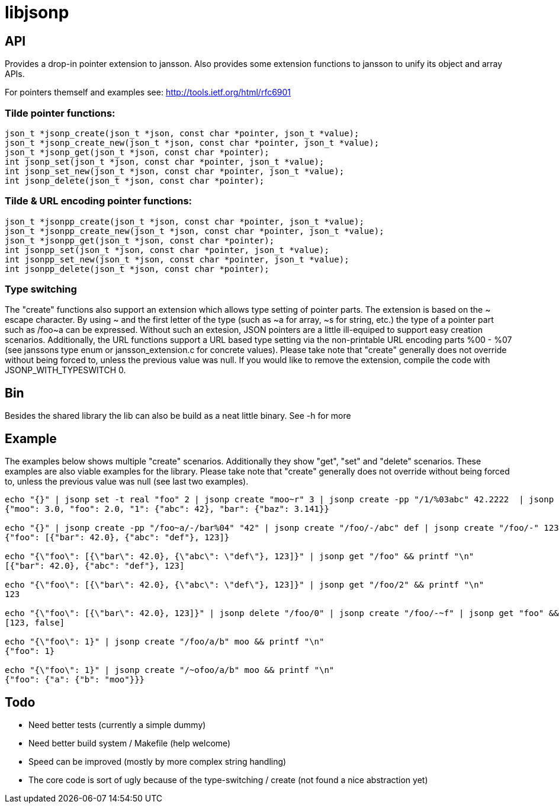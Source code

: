 = libjsonp

== API

Provides a drop-in pointer extension to jansson. Also provides some extension functions to jansson to unify its object and array APIs.

For pointers themself and examples see: http://tools.ietf.org/html/rfc6901

=== Tilde pointer functions:

[source,c]
----
json_t *jsonp_create(json_t *json, const char *pointer, json_t *value);
json_t *jsonp_create_new(json_t *json, const char *pointer, json_t *value);
json_t *jsonp_get(json_t *json, const char *pointer);
int jsonp_set(json_t *json, const char *pointer, json_t *value);
int jsonp_set_new(json_t *json, const char *pointer, json_t *value);
int jsonp_delete(json_t *json, const char *pointer);
----

=== Tilde & URL encoding pointer functions:

[source,c]
----
json_t *jsonpp_create(json_t *json, const char *pointer, json_t *value);
json_t *jsonpp_create_new(json_t *json, const char *pointer, json_t *value);
json_t *jsonpp_get(json_t *json, const char *pointer);
int jsonpp_set(json_t *json, const char *pointer, json_t *value);
int jsonpp_set_new(json_t *json, const char *pointer, json_t *value);
int jsonpp_delete(json_t *json, const char *pointer);
----

=== Type switching

The "create" functions also support an extension which allows type setting of pointer parts. The extension is based on the $$~ escape character. By using ~ and the first letter of the type (such as ~a for array, ~s for string, etc.) the type of a pointer part such as /foo~a can be expressed$$. Without such an extesion, JSON pointers are a little ill-equiped to support easy creation scenarios. Additionally, the URL functions support a URL based type setting via the non-printable URL encoding parts %00 - %07 (see janssons type enum or jansson_extension.c for concrete values). Please take note that "create" generally does not override without being forced to, unless the previous value was null. If you would like to remove the extension, compile the code with JSONP_WITH_TYPESWITCH 0.

== Bin

Besides the shared library the lib can also be build as a neat little binary. See -h for more

== Example

The examples below shows multiple "create" scenarios. Additionally they show "get", "set" and "delete" scenarios. These examples are also viable examples for the library. Please take note that "create" generally does not override without being forced to, unless the previous value was null (see last two examples).

[source,bash]
----
echo "{}" | jsonp set -t real "foo" 2 | jsonp create "moo~r" 3 | jsonp create -pp "/1/%03abc" 42.2222  | jsonp create "/bar/baz" 3.141 | jsonp get "" && printf "\n"
{"moo": 3.0, "foo": 2.0, "1": {"abc": 42}, "bar": {"baz": 3.141}}

echo "{}" | jsonp create -pp "/foo~a/-/bar%04" "42" | jsonp create "/foo/-/abc" def | jsonp create "/foo/-" 123 && printf "\n"
{"foo": [{"bar": 42.0}, {"abc": "def"}, 123]}

echo "{\"foo\": [{\"bar\": 42.0}, {\"abc\": \"def\"}, 123]}" | jsonp get "/foo" && printf "\n"
[{"bar": 42.0}, {"abc": "def"}, 123]

echo "{\"foo\": [{\"bar\": 42.0}, {\"abc\": \"def\"}, 123]}" | jsonp get "/foo/2" && printf "\n"
123

echo "{\"foo\": [{\"bar\": 42.0}, 123]}" | jsonp delete "/foo/0" | jsonp create "/foo/-~f" | jsonp get "foo" && printf "\n"
[123, false]

echo "{\"foo\": 1}" | jsonp create "/foo/a/b" moo && printf "\n"
{"foo": 1}

echo "{\"foo\": 1}" | jsonp create "/~ofoo/a/b" moo && printf "\n"
{"foo": {"a": {"b": "moo"}}}
----

== Todo

* Need better tests (currently a simple dummy)
* Need better build system / Makefile (help welcome)
* Speed can be improved (mostly by more complex string handling)
* The core code is sort of ugly because of the type-switching / create (not found a nice abstraction yet)